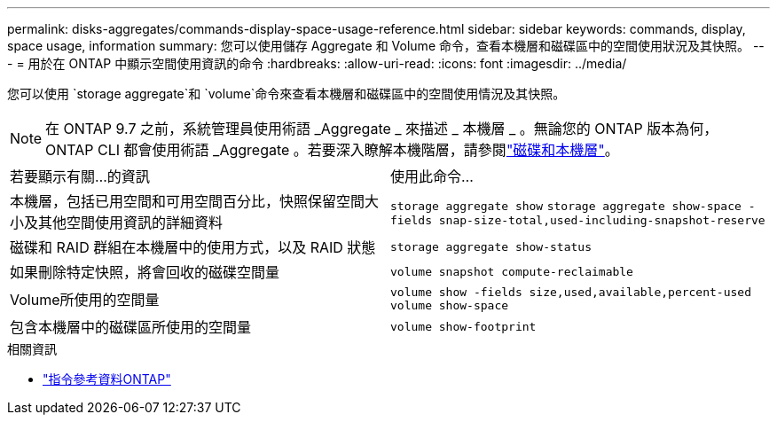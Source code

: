 ---
permalink: disks-aggregates/commands-display-space-usage-reference.html 
sidebar: sidebar 
keywords: commands, display, space usage, information 
summary: 您可以使用儲存 Aggregate 和 Volume 命令，查看本機層和磁碟區中的空間使用狀況及其快照。 
---
= 用於在 ONTAP 中顯示空間使用資訊的命令
:hardbreaks:
:allow-uri-read: 
:icons: font
:imagesdir: ../media/


[role="lead"]
您可以使用 `storage aggregate`和 `volume`命令來查看本機層和磁碟區中的空間使用情況及其快照。


NOTE: 在 ONTAP 9.7 之前，系統管理員使用術語 _Aggregate _ 來描述 _ 本機層 _ 。無論您的 ONTAP 版本為何， ONTAP CLI 都會使用術語 _Aggregate 。若要深入瞭解本機階層，請參閱link:../disks-aggregates/index.html["磁碟和本機層"]。

|===


| 若要顯示有關...的資訊 | 使用此命令... 


 a| 
本機層，包括已用空間和可用空間百分比，快照保留空間大小及其他空間使用資訊的詳細資料
 a| 
`storage aggregate show`
`storage aggregate show-space -fields snap-size-total,used-including-snapshot-reserve`



 a| 
磁碟和 RAID 群組在本機層中的使用方式，以及 RAID 狀態
 a| 
`storage aggregate show-status`



 a| 
如果刪除特定快照，將會回收的磁碟空間量
 a| 
`volume snapshot compute-reclaimable`



 a| 
Volume所使用的空間量
 a| 
`volume show -fields size,used,available,percent-used`
`volume show-space`



 a| 
包含本機層中的磁碟區所使用的空間量
 a| 
`volume show-footprint`

|===
.相關資訊
* link:../concepts/manual-pages.html["指令參考資料ONTAP"]

